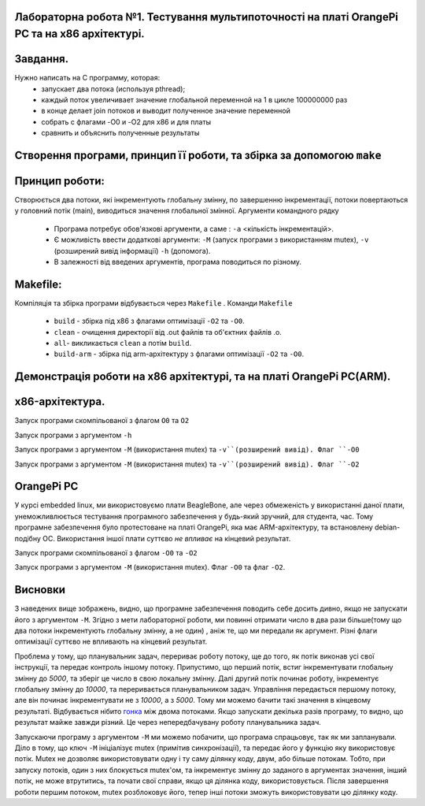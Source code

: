 
Лабораторна робота №1. Тестування мультипоточності на платі OrangePi PC та на х86 архітектурі.
-------------------------------------------------------------------------------------------------
Завдання.
--------
.. code-block::
Нужно написать на С программу, которая:
 * запускает два потока (используя pthread);
 * каждый поток увеличивает значение глобальной переменной на 1 в цикле 100000000 раз
 * в конце делает join потоков и выводит полученное значение переменной
 * собрать с флагами -O0 и -O2 для x86 и для платы
 * сравнить и объяснить полученные результаты

Створення програми, принцип її роботи, та збірка за допомогою ``make``
---------------------------------------------------------------------
Принцип роботи:
--------------


Створюється два потоки, які інкрементують глобальну змінну, по завершенню інкрементації, потоки повертаються у головний потік (main), виводиться значення глобальної змінної.
Аргументи командного рядку
 * Програма потребує обов'язкові аргументи, а саме : ``-a`` <кількість інкрементацій>.
 * Є можливість ввести додаткові аргументи: ``-M`` (запуск програми з використанням mutex), ``-v`` (розширений вивід інформації)
   ``-h`` (допомога).
 * В залежності від введених аргументів, програма поводиться по різному.

Makefile:
---------
.. code-block::


Компіляція та збірка програми відбувається через ``Makefile`` .
Команди ``Makefile``
 * ``build`` - збірка під х86 з флагами оптимізації ``-O2`` та ``-O0``.
 * ``clean`` - очищення директорії від .out файлів та об'єктних файлів .o.
 * ``all``- викликається ``clean`` а потім ``build``.
 * ``build-arm`` - збірка під arm-архітектуру з флагами оптимізації ``-O2`` та ``-O0``.

Демонстрація роботи на х86 архітектурі, та на платі OrangePi PC(ARM).
-------------------------------------------------------------------
x86-архітектура.
---------------
Запуск програми скомпільованої з флагом ``O0`` та ``O2``

.. image:: img/O0,O2_without_mutex.png

Запуск програми з аргументом ``-h``

.. image:: img/help_test.png

Запуск програми з аргументом ``-М`` (використання mutex) та ``-v``(розширений вивід). Флаг ``-O0``

.. image:: img/mutex_verbose_O0.png

Запуск програми з аргументом ``-М`` (використання mutex) та ``-v``(розширений вивід). Флаг ``-O2``

.. image:: img/mutex_verbose_O2.png

OrangePi PC 
------------
У курсі embedded linux, ми використовуємо плати BeagleBone, але через обмеженість у використанні даної плати, унеможливлюється тестування програмного забезпечення у будь-який зручний, для студента, час.
Тому програмне забезпечення було протестоване на платі OrangePi, яка має ARM-архітектуру, та встановлену debian-подібну ОС. Використання іншої плати суттєво `не впливає` на кінцевий результат.

Запуск програми скомпільованої з флагом ``-O0`` та ``-O2``

.. image:: img/without_mutex_orange_pi.png

Запуск програми з аргументом ``-М`` (використання mutex).  Флаг ``-O0`` та флаг ``-O2``.

.. image:: img/mutex_orange_pi.png


Висновки
------------------------------


З наведених вище зображень, видно, що програмне забезпечення поводить себе досить дивно, якщо не запускати його з аргументом ``-M``. Згідно з мети лабораторної роботи, ми повинні отримати число в два рази більше(тому що два потоки інкрементують глобальну змінну, а не один) , аніж те, що ми передали як аргумент. Різні флаги оптимізації суттєво не впливають на кінцевий результат. 

Проблема у тому, що планувальник задач, перериває роботу потоку, ще до того, як потік виконав усі свої інструкції, та передає контроль іншому потоку. Припустимо, що перший потік, встиг інкрементувати глобальну змінну до *5000*, та зберіг це число в свою локальну змінну. Далі другий потік починає роботу, інкрементує глобальну змінну до *10000*, та переривається планувальником задач. Управління передається першому потоку, але він починає інкрементувати не з *10000*, а з *5000*. Тому ми можемо бачити такі значення в кінцевому результаті. Відбувається нібито `гонка <https://practice.geeksforgeeks.org/problems/what-is-race-condition>`__ між двома потоками. Якщо запускати декілька разів програму, то видно, що результат майже завжди різний. Це через непередбачувану роботу планувальника задач.

Запускаючи програму з аргументом ``-M`` ми можемо побачити, що програма спрацьовує, так як ми запланували. Діло в тому, що ключ ``-M`` ініціалізує mutex (примітив синхронізації), та передає його у функцію яку використовує потік. Mutex не дозволяє використовувати одну і ту саму ділянку коду, двум, або більше потокам. Тобто, при запуску потоків, один з них блокується mutex'ом, та інкрементує змінну до заданого в аргументах значення, інший потік, не може втрутитись, та почати свої справи, якщо ця ділянка коду, використовується. Після завершення роботи першим потоком, mutex розблоковує його, тепер інші потоки зможуть використовувати цю ділянку коду.
   




